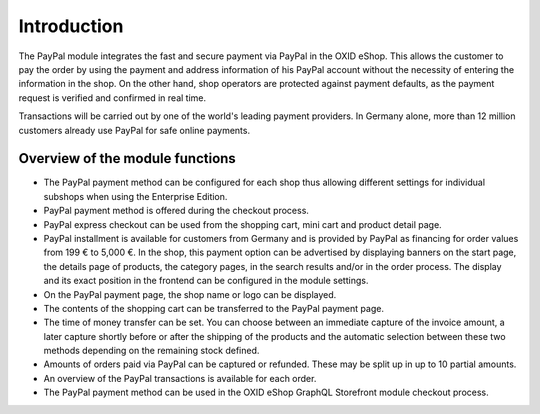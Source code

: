 ﻿Introduction
============

The PayPal module integrates the fast and secure payment via PayPal in the OXID eShop. This allows the customer to pay the order by using the payment and address information of his PayPal account without the necessity of entering the information in the shop. On the other hand, shop operators are protected against payment defaults, as the payment request is verified and confirmed in real time.

.. image:: media/paypal-logo.png
    :alt: PayPal logo
    :height: 38
    :width: 150

Transactions will be carried out by one of the world's leading payment providers. In Germany alone, more than 12 million customers already use PayPal for safe online payments.

Overview of the module functions
--------------------------------
* The PayPal payment method can be configured for each shop thus allowing different settings for individual subshops when using the Enterprise Edition.
* PayPal payment method is offered during the checkout process.
* PayPal express checkout can be used from the shopping cart, mini cart and product detail page.
* PayPal installment is available for customers from Germany and is provided by PayPal as financing for order values from 199 € to 5,000 €. In the shop, this payment option can be advertised by displaying banners on the start page, the details page of products, the category pages, in the search results and/or in the order process. The display and its exact position in the frontend can be configured in the module settings.
* On the PayPal payment page, the shop name or logo can be displayed.
* The contents of the shopping cart can be transferred to the PayPal payment page.
* The time of money transfer can be set. You can choose between an immediate capture of the invoice amount, a later capture shortly before or after the shipping of the products and the automatic selection between these two methods depending on the remaining stock defined.
* Amounts of orders paid via PayPal can be captured or refunded. These may be split up in up to 10 partial amounts.
* An overview of the PayPal transactions is available for each order.
* The PayPal payment method can be used in the OXID eShop GraphQL Storefront module checkout process.

.. Intern: oxdaaa, Status: transL